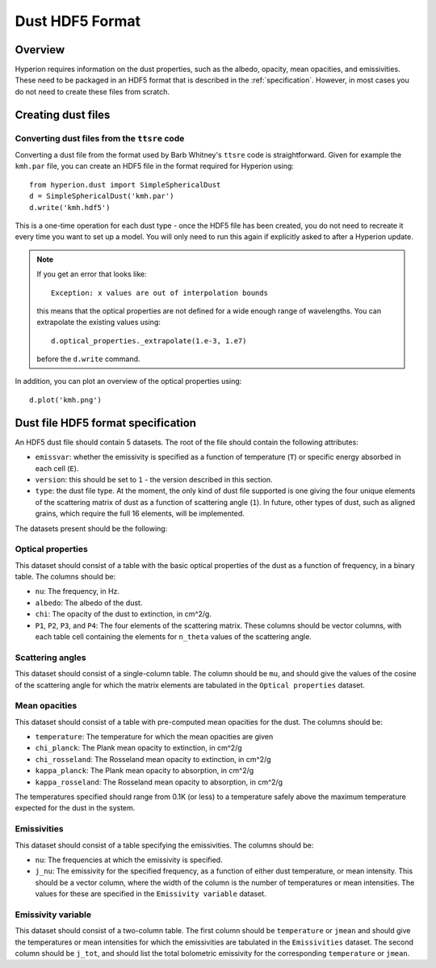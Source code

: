 =================
Dust HDF5 Format
=================

Overview
========

Hyperion requires information on the dust properties, such as the albedo,
opacity, mean opacities, and emissivities. These need to be packaged in an
HDF5 format that is described in the :ref:`specification`. However, in most
cases you do not need to create these files from scratch.

Creating dust files
===================

Converting dust files from the ``ttsre`` code
----------------------------------------------

Converting a dust file from the format used by Barb Whitney's ``ttsre`` code
is straightforward. Given for example the ``kmh.par`` file, you can create an
HDF5 file in the format required for Hyperion using::

    from hyperion.dust import SimpleSphericalDust
    d = SimpleSphericalDust('kmh.par')
    d.write('kmh.hdf5')

This is a one-time operation for each dust type - once the HDF5 file has been
created, you do not need to recreate it every time you want to set up a model.
You will only need to run this again if explicitly asked to after a Hyperion
update.

.. note:: If you get an error that looks like::

              Exception: x values are out of interpolation bounds

          this means that the optical properties are not defined for a wide
          enough range of wavelengths. You can extrapolate the existing values
          using::

              d.optical_properties._extrapolate(1.e-3, 1.e7)

          before the ``d.write`` command.

In addition, you can plot an overview of the optical properties using::

    d.plot('kmh.png')

.. _specification:

Dust file HDF5 format specification
===================================

An HDF5 dust file should contain 5 datasets. The root of the file should contain the following attributes:

* ``emissvar``: whether the emissivity is specified as a function of
  temperature (``T``) or specific energy absorbed in each cell (``E``).

* ``version``: this should be set to ``1`` - the version described in this
  section.

* ``type``: the dust file type. At the moment, the only kind of dust file
  supported is one giving the four unique elements of the scattering matrix
  of dust as a function of scattering angle (``1``). In future, other types
  of dust, such as aligned grains, which require the full 16 elements, will
  be implemented.

The datasets present should be the following:

Optical properties
------------------

This dataset should consist of a table with the basic optical properties of
the dust as a function of frequency, in a binary table. The columns should be:

* ``nu``: The frequency, in Hz.

* ``albedo``: The albedo of the dust.

* ``chi``: The opacity of the dust to extinction, in cm^2/g.

* ``P1``, ``P2``, ``P3``, and ``P4``: The four elements of the scattering
  matrix. These columns should be vector columns, with each table cell
  containing the elements for ``n_theta`` values of the scattering angle.

Scattering angles
-----------------

This dataset should consist of a single-column table. The column should be
``mu``, and should give the values of the cosine of the scattering angle for
which the matrix elements are tabulated in the ``Optical properties`` dataset.

Mean opacities
--------------

This dataset should consist of a table with pre-computed mean opacities for
the dust. The columns should be:

* ``temperature``: The temperature for which the mean opacities are given

* ``chi_planck``: The Plank mean opacity to extinction, in cm^2/g

* ``chi_rosseland``: The Rosseland mean opacity to extinction, in cm^2/g

* ``kappa_planck``: The Plank mean opacity to absorption, in cm^2/g

* ``kappa_rosseland``: The Rosseland mean opacity to absorption, in cm^2/g

The temperatures specified should range from 0.1K (or less) to a
temperature safely above the maximum temperature expected for the dust in
the system.

Emissivities
------------

This dataset should consist of a table specifying the emissivities. The
columns should be:

* ``nu``: The frequencies at which the emissivity is specified.

* ``j_nu``: The emissivity for the specified frequency, as a function of
  either dust temperature, or mean intensity. This should be a vector column,
  where the width of the column is the number of temperatures or mean
  intensities. The values for these are specified in the ``Emissivity
  variable`` dataset.

Emissivity variable
-------------------

This dataset should consist of a two-column table. The first column should
be ``temperature`` or ``jmean`` and should give the temperatures or mean
intensities for which the emissivities are tabulated in the
``Emissivities`` dataset. The second column should be ``j_tot``, and should
list the total bolometric emissivity for the corresponding ``temperature``
or ``jmean``.
